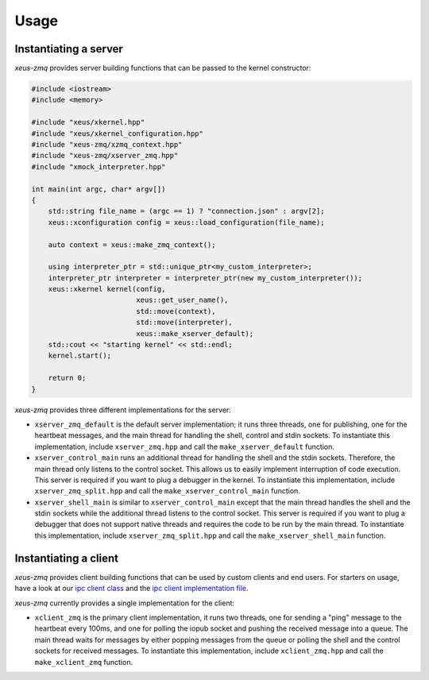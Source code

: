 .. Copyright (c) 2022, Johan Mabille and Sylvain Corlay

   Distributed under the terms of the BSD 3-Clause License.

   The full license is in the file LICENSE, distributed with this software.

Usage
=====

Instantiating a server
----------------------

`xeus-zmq` provides server building functions that can be passed to the kernel constructor:

.. code::

    #include <iostream>
    #include <memory>

    #include "xeus/xkernel.hpp"
    #include "xeus/xkernel_configuration.hpp"
    #include "xeus-zmq/xzmq_context.hpp"
    #include "xeus-zmq/xserver_zmq.hpp"
    #include "xmock_interpreter.hpp"

    int main(int argc, char* argv[])
    {
        std::string file_name = (argc == 1) ? "connection.json" : argv[2];
        xeus::xconfiguration config = xeus::load_configuration(file_name);

        auto context = xeus::make_zmq_context();

        using interpreter_ptr = std::unique_ptr<my_custom_interpreter>;
        interpreter_ptr interpreter = interpreter_ptr(new my_custom_interpreter());
        xeus::xkernel kernel(config,
                             xeus::get_user_name(),
                             std::move(context),
                             std::move(interpreter),
                             xeus::make_xserver_default);
        std::cout << "starting kernel" << std::endl;
        kernel.start();

        return 0;
    }

`xeus-zmq` provides three different implementations for the server:

- ``xserver_zmq_default`` is the default server implementation; it runs three threads, one for publishing,
  one for the heartbeat messages, and the main thread for handling the shell, control and stdin sockets. To
  instantiate this implementation, include ``xserver_zmq.hpp``  and call the ``make_xserver_default``
  function.
- ``xserver_control_main`` runs an additional thread for handling the shell and the stdin sockets. Therefore,
  the main thread only listens to the control socket. This allows us to easily implement interruption of code
  execution. This server is required if you want to plug a debugger in the kernel. To instantiate this
  implementation, include ``xserver_zmq_split.hpp`` and call the ``make_xserver_control_main`` function.
- ``xserver_shell_main`` is similar to ``xserver_control_main`` except that the main thread handles the shell
  and the stdin sockets while the additional thread listens to the control socket. This server is required if
  you want to plug a debugger that does not support native threads and requires the code to be run by the main
  thread. To instantiate this implementation, include ``xserver_zmq_split.hpp``  and call the
  ``make_xserver_shell_main`` function.

Instantiating a client
----------------------

`xeus-zmq` provides client building functions that can be used by custom clients and end users. For starters on usage,
have a look at our `ipc client class`_ and the `ipc client implementation file`_.

`xeus-zmq` currently provides a single implementation for the client:

- ``xclient_zmq`` is the primary client implementation, it runs two threads, one for sending a "ping" message to the
  heartbeat every 100ms, and one for polling the iopub socket and pushing the received message into a queue. The main
  thread waits for messages by either popping messages from the queue or polling the shell and the control sockets for
  received messages. To instantiate this implementation, include ``xclient_zmq.hpp`` and call the
  ``make_xclient_zmq`` function.

.. _ipc client class: https://github.com/jupyter-xeus/xeus-zmq/blob/main/test/xipc_client.hpp
.. _ipc client implementation file: https://github.com/jupyter-xeus/xeus-zmq/blob/main/test/client_ipc.cpp

